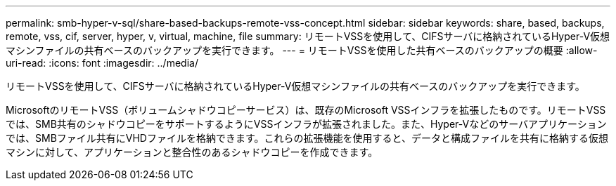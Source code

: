 ---
permalink: smb-hyper-v-sql/share-based-backups-remote-vss-concept.html 
sidebar: sidebar 
keywords: share, based, backups, remote, vss, cif, server, hyper, v, virtual, machine, file 
summary: リモートVSSを使用して、CIFSサーバに格納されているHyper-V仮想マシンファイルの共有ベースのバックアップを実行できます。 
---
= リモートVSSを使用した共有ベースのバックアップの概要
:allow-uri-read: 
:icons: font
:imagesdir: ../media/


[role="lead"]
リモートVSSを使用して、CIFSサーバに格納されているHyper-V仮想マシンファイルの共有ベースのバックアップを実行できます。

MicrosoftのリモートVSS（ボリュームシャドウコピーサービス）は、既存のMicrosoft VSSインフラを拡張したものです。リモートVSSでは、SMB共有のシャドウコピーをサポートするようにVSSインフラが拡張されました。また、Hyper-Vなどのサーバアプリケーションでは、SMBファイル共有にVHDファイルを格納できます。これらの拡張機能を使用すると、データと構成ファイルを共有に格納する仮想マシンに対して、アプリケーションと整合性のあるシャドウコピーを作成できます。
